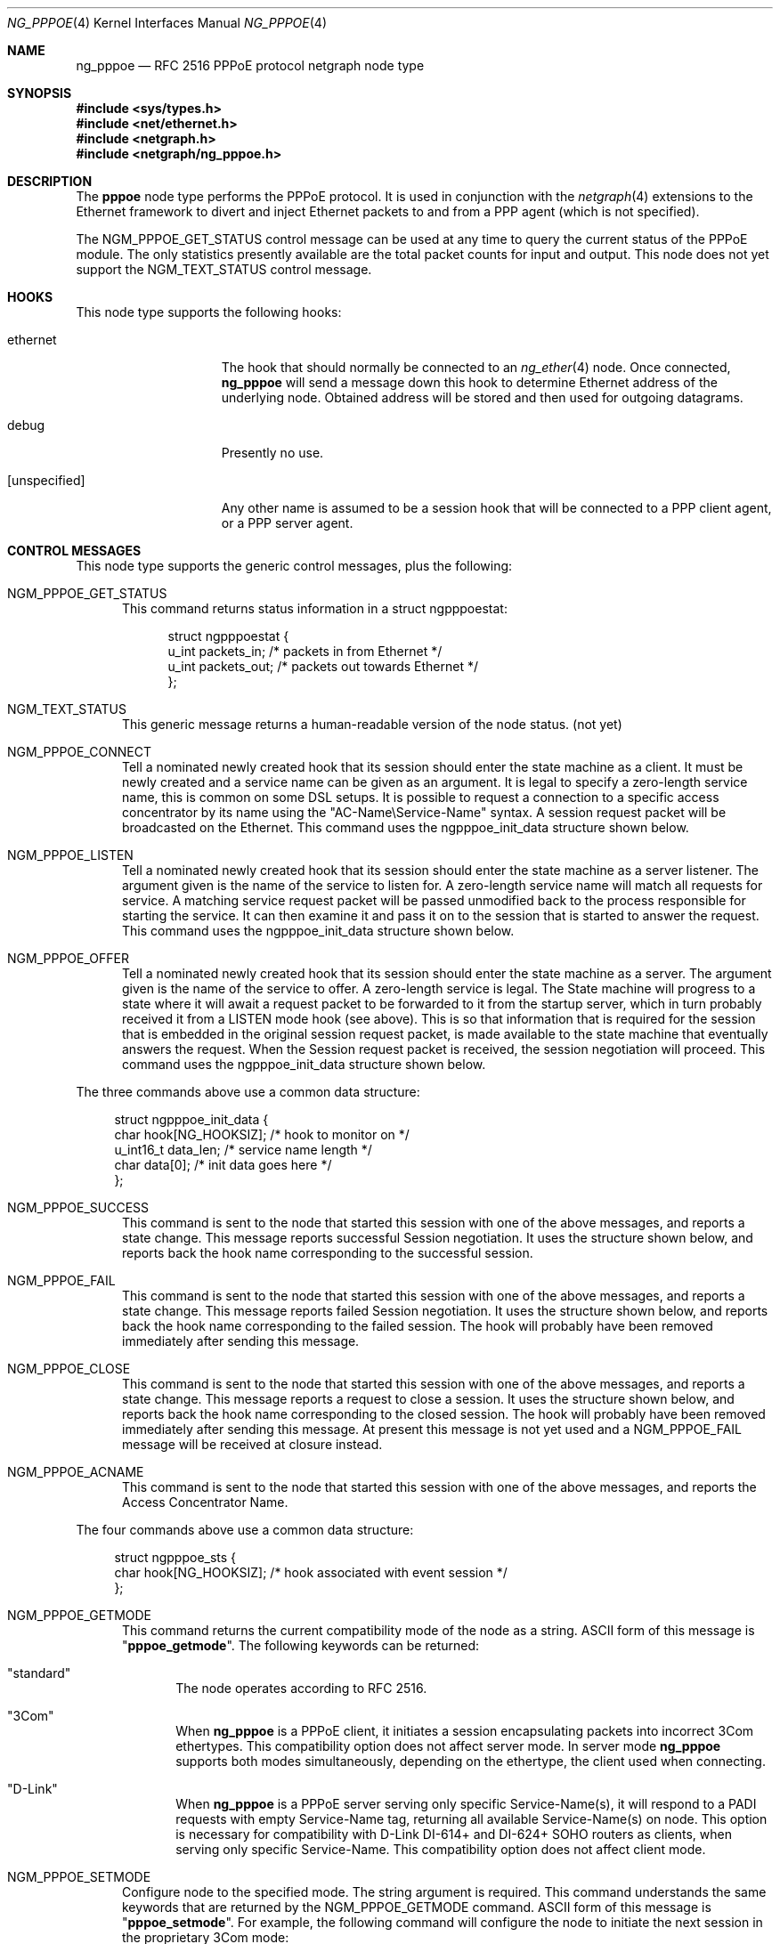 .\" Copyright (c) 1996-1999 Whistle Communications, Inc.
.\" All rights reserved.
.\"
.\" Subject to the following obligations and disclaimer of warranty, use and
.\" redistribution of this software, in source or object code forms, with or
.\" without modifications are expressly permitted by Whistle Communications;
.\" provided, however, that:
.\" 1. Any and all reproductions of the source or object code must include the
.\"    copyright notice above and the following disclaimer of warranties; and
.\" 2. No rights are granted, in any manner or form, to use Whistle
.\"    Communications, Inc. trademarks, including the mark "WHISTLE
.\"    COMMUNICATIONS" on advertising, endorsements, or otherwise except as
.\"    such appears in the above copyright notice or in the software.
.\"
.\" THIS SOFTWARE IS BEING PROVIDED BY WHISTLE COMMUNICATIONS "AS IS", AND
.\" TO THE MAXIMUM EXTENT PERMITTED BY LAW, WHISTLE COMMUNICATIONS MAKES NO
.\" REPRESENTATIONS OR WARRANTIES, EXPRESS OR IMPLIED, REGARDING THIS SOFTWARE,
.\" INCLUDING WITHOUT LIMITATION, ANY AND ALL IMPLIED WARRANTIES OF
.\" MERCHANTABILITY, FITNESS FOR A PARTICULAR PURPOSE, OR NON-INFRINGEMENT.
.\" WHISTLE COMMUNICATIONS DOES NOT WARRANT, GUARANTEE, OR MAKE ANY
.\" REPRESENTATIONS REGARDING THE USE OF, OR THE RESULTS OF THE USE OF THIS
.\" SOFTWARE IN TERMS OF ITS CORRECTNESS, ACCURACY, RELIABILITY OR OTHERWISE.
.\" IN NO EVENT SHALL WHISTLE COMMUNICATIONS BE LIABLE FOR ANY DAMAGES
.\" RESULTING FROM OR ARISING OUT OF ANY USE OF THIS SOFTWARE, INCLUDING
.\" WITHOUT LIMITATION, ANY DIRECT, INDIRECT, INCIDENTAL, SPECIAL, EXEMPLARY,
.\" PUNITIVE, OR CONSEQUENTIAL DAMAGES, PROCUREMENT OF SUBSTITUTE GOODS OR
.\" SERVICES, LOSS OF USE, DATA OR PROFITS, HOWEVER CAUSED AND UNDER ANY
.\" THEORY OF LIABILITY, WHETHER IN CONTRACT, STRICT LIABILITY, OR TORT
.\" (INCLUDING NEGLIGENCE OR OTHERWISE) ARISING IN ANY WAY OUT OF THE USE OF
.\" THIS SOFTWARE, EVEN IF WHISTLE COMMUNICATIONS IS ADVISED OF THE POSSIBILITY
.\" OF SUCH DAMAGE.
.\"
.\" Author: Archie Cobbs <archie@FreeBSD.org>
.\"
.\" $FreeBSD: src/share/man/man4/ng_pppoe.4,v 1.39.2.2.8.1 2010/12/21 17:10:29 kensmith Exp $
.\" $Whistle: ng_pppoe.8,v 1.1 1999/01/25 23:46:27 archie Exp $
.\"
.Dd December 27, 2007
.Dt NG_PPPOE 4
.Os
.Sh NAME
.Nm ng_pppoe
.Nd RFC 2516 PPPoE protocol netgraph node type
.Sh SYNOPSIS
.In sys/types.h
.In net/ethernet.h
.In netgraph.h
.In netgraph/ng_pppoe.h
.Sh DESCRIPTION
The
.Nm pppoe
node type performs the PPPoE protocol.
It is used in conjunction with the
.Xr netgraph 4
extensions to the Ethernet framework to divert and inject Ethernet packets
to and from a PPP agent (which is not specified).
.Pp
The
.Dv NGM_PPPOE_GET_STATUS
control message can be used at any time to query the current status
of the PPPoE module.
The only statistics presently available are the
total packet counts for input and output.
This node does not yet support
the
.Dv NGM_TEXT_STATUS
control message.
.Sh HOOKS
This node type supports the following hooks:
.Pp
.Bl -tag -width [unspecified]
.It Dv ethernet
The hook that should normally be connected to an
.Xr ng_ether 4
node.
Once connected,
.Nm
will send a message down this hook to determine Ethernet address of
the underlying node.
Obtained address will be stored and then used for outgoing datagrams.
.It Dv debug
Presently no use.
.It Dv [unspecified]
Any other name is assumed to be a session hook that will be connected to
a PPP client agent, or a PPP server agent.
.El
.Sh CONTROL MESSAGES
This node type supports the generic control messages, plus the following:
.Bl -tag -width 3n
.It Dv NGM_PPPOE_GET_STATUS
This command returns status information in a
.Dv "struct ngpppoestat" :
.Bd -literal -offset 4n
struct ngpppoestat {
    u_int   packets_in;     /* packets in from Ethernet */
    u_int   packets_out;    /* packets out towards Ethernet */
};
.Ed
.It Dv NGM_TEXT_STATUS
This generic message returns a human-readable version of the node status.
(not yet)
.It Dv NGM_PPPOE_CONNECT
Tell a nominated newly created hook that its session should enter
the state machine as a client.
It must be newly created and a service name can be given as an argument.
It is legal to specify a zero-length service name, this is common
on some DSL setups.
It is possible to request a connection to a specific
access concentrator by its name using the "AC-Name\\Service-Name" syntax.
A session request packet will be broadcasted on the Ethernet.
This command uses the
.Dv ngpppoe_init_data
structure shown below.
.It Dv NGM_PPPOE_LISTEN
Tell a nominated newly created hook that its session should enter
the state machine as a server listener.
The argument
given is the name of the service to listen for.
A zero-length service name will match all requests for service.
A matching service request
packet will be passed unmodified back to the process responsible
for starting the service.
It can then examine it and pass it on to
the session that is started to answer the request.
This command uses the
.Dv ngpppoe_init_data
structure shown below.
.It Dv NGM_PPPOE_OFFER
Tell a nominated newly created hook that its session should enter
the state machine as a server.
The argument given is the name of the service to offer.
A zero-length service
is legal.
The State machine will progress to a state where it will await
a request packet to be forwarded to it from the startup server,
which in turn probably received it from a LISTEN mode hook (see above).
This is so
that information that is required for the session that is embedded in
the original session request packet, is made available to the state machine
that eventually answers the request.
When the Session request packet is
received, the session negotiation will proceed.
This command uses the
.Dv ngpppoe_init_data
structure shown below.
.El
.Pp
The three commands above use a common data structure:
.Bd -literal -offset 4n
struct ngpppoe_init_data {
    char       hook[NG_HOOKSIZ];       /* hook to monitor on */
    u_int16_t  data_len;               /* service name length */
    char       data[0];                /* init data goes here */
};
.Ed
.Bl -tag -width 3n
.It Dv NGM_PPPOE_SUCCESS
This command is sent to the node that started this session with one of the
above messages, and reports a state change.
This message reports successful Session negotiation.
It uses the structure shown below, and
reports back the hook name corresponding to the successful session.
.It Dv NGM_PPPOE_FAIL
This command is sent to the node that started this session with one of the
above messages, and reports a state change.
This message reports failed Session negotiation.
It uses the structure shown below, and
reports back the hook name corresponding to the failed session.
The hook will probably have been removed immediately after sending this
message.
.It Dv NGM_PPPOE_CLOSE
This command is sent to the node that started this session with one of the
above messages, and reports a state change.
This message reports a request to close a session.
It uses the structure shown below, and
reports back the hook name corresponding to the closed session.
The hook will probably have been removed immediately after sending this
message.
At present this message is not yet used and a
.Dv NGM_PPPOE_FAIL
message
will be received at closure instead.
.It Dv NGM_PPPOE_ACNAME
This command is sent to the node that started this session with one of the
above messages, and reports the Access Concentrator Name.
.El
.Pp
The four commands above use a common data structure:
.Bd -literal -offset 4n
struct ngpppoe_sts {
    char    hook[NG_HOOKSIZ];    /* hook associated with event session */
};
.Ed
.Bl -tag -width 3n
.It Dv NGM_PPPOE_GETMODE
This command returns the current compatibility mode of the node
as a string.
.Tn ASCII
form of this message is
.Qq Li pppoe_getmode .
The following keywords can be returned:
.Bl -tag -width 3n
.It Qq standard
The node operates according to RFC 2516.
.It Qq 3Com
When
.Nm
is a PPPoE client, it initiates a session encapsulating packets into
incorrect 3Com ethertypes.
This compatibility option does not affect server mode.
In server mode
.Nm
supports both modes simultaneously, depending on the ethertype, the
client used when connecting.
.It Qq D-Link
When
.Nm
is a PPPoE server serving only specific Service-Name(s), it will respond
to a PADI requests with empty Service-Name tag, returning all available
Service-Name(s) on node.
This option is necessary for compatibility with D-Link DI-614+ and DI-624+
SOHO routers as clients, when serving only specific Service-Name.
This compatibility option does not affect client mode.
.El
.It Dv NGM_PPPOE_SETMODE
Configure node to the specified mode.
The string argument is required.
This command understands the same keywords that are returned by the
.Dv NGM_PPPOE_GETMODE
command.
.Tn ASCII
form of this message is
.Qq Li pppoe_setmode .
For example, the following command will configure the node to initiate
the next session in the proprietary 3Com mode:
.Bd -literal -offset indent
ngctl msg fxp0:orphans pppoe_setmode '"3Com"'
.Ed
.It Dv NGM_PPPOE_SETENADDR
Set the node Ethernet address for outgoing datagrams.
This message is important when a node has failed to obtain an Ethernet
address from its peer on the
.Dv ethernet
hook, or when user wants to override this address with another one.
.Tn ASCII
form of this message is
.Qq Li setenaddr .
.El
.Sh SHUTDOWN
This node shuts down upon receipt of a
.Dv NGM_SHUTDOWN
control message, when all session have been disconnected or when the
.Dv ethernet
hook is disconnected.
.Sh EXAMPLES
The following code uses
.Dv libnetgraph
to set up a
.Nm
node and connect it to both a socket node and an Ethernet node.
It can handle the case of when a
.Nm
node is already attached to the Ethernet.
It then starts a client session.
.Bd -literal
#include <stdio.h>
#include <stdlib.h>
#include <string.h>
#include <ctype.h>
#include <unistd.h>
#include <sysexits.h>
#include <errno.h>
#include <err.h>

#include <sys/types.h>
#include <sys/socket.h>
#include <sys/select.h>
#include <net/ethernet.h>

#include <netgraph.h>
#include <netgraph/ng_ether.h>
#include <netgraph/ng_pppoe.h>
#include <netgraph/ng_socket.h>
static int setup(char *ethername, char *service, char *sessname,
				int *dfd, int *cfd);

int
main()
{
	int  fd1, fd2;
	setup("xl0", NULL, "fred", &fd1, &fd2);
	sleep (30);
}

static int
setup(char *ethername, char *service, char *sessname,
			int *dfd, int *cfd)
{
	struct ngm_connect ngc;	/* connect */
	struct ngm_mkpeer mkp;	/* mkpeer */
	/******** nodeinfo stuff **********/
	u_char          rbuf[2 * 1024];
	struct ng_mesg *const resp = (struct ng_mesg *) rbuf;
	struct hooklist *const hlist
			= (struct hooklist *) resp->data;
	struct nodeinfo *const ninfo = &hlist->nodeinfo;
	int             ch, no_hooks = 0;
	struct linkinfo *link;
	struct nodeinfo *peer;
	/****message to connect PPPoE session*****/
	struct {
		struct ngpppoe_init_data idata;
		char            service[100];
	}               message;
	/********tracking our little graph ********/
	char            path[100];
	char            source_ID[NG_NODESIZ];
	char            pppoe_node_name[100];
	int             k;

	/*
	 * Create the data and control sockets
	 */
	if (NgMkSockNode(NULL, cfd, dfd) < 0) {
		return (errno);
	}
	/*
	 * find the ether node of the name requested by asking it for
	 * it's inquiry information.
	 */
	if (strlen(ethername) > 16)
		return (EINVAL);
	sprintf(path, "%s:", ethername);
	if (NgSendMsg(*cfd, path, NGM_GENERIC_COOKIE,
		      NGM_LISTHOOKS, NULL, 0) < 0) {
		return (errno);
	}
	/*
	 * the command was accepted so it exists. Await the reply (It's
	 * almost certainly already waiting).
	 */
	if (NgRecvMsg(*cfd, resp, sizeof(rbuf), NULL) < 0) {
		return (errno);
	}
	/**
	 * The following is available about the node:
	 * ninfo->name		(string)
	 * ninfo->type		(string)
	 * ninfo->id		(u_int32_t)
	 * ninfo->hooks		(u_int32_t) (count of hooks)
	 * check it is the correct type. and get it's ID for use
	 * with mkpeer later.
	 */
	if (strncmp(ninfo->type, NG_ETHER_NODE_TYPE,
		    strlen(NG_ETHER_NODE_TYPE)) != 0) {
		return (EPROTOTYPE);
	}
	sprintf(source_ID, "[%08x]:", ninfo->id);

	/*
	 * look for a hook already attached.
	 */
	for (k = 0; k < ninfo->hooks; k++) {
		/**
		 * The following are available about each hook.
		 * link->ourhook	(string)
		 * link->peerhook	(string)
		 * peer->name		(string)
		 * peer->type		(string)
		 * peer->id		(u_int32_t)
		 * peer->hooks		(u_int32_t)
		 */
		link = &hlist->link[k];
		peer = &hlist->link[k].nodeinfo;

		/* Ignore debug hooks */
		if (strcmp("debug", link->ourhook) == 0)
			continue;

		/* If the orphans hook is attached, use that */
		if (strcmp(NG_ETHER_HOOK_ORPHAN,
		    link->ourhook) == 0) {
			break;
		}
		/* the other option is the 'divert' hook */
		if (strcmp("NG_ETHER_HOOK_DIVERT",
		    link->ourhook) == 0) {
			break;
		}
	}

	/*
	 * See if we found a hook there.
	 */
	if (k < ninfo->hooks) {
		if (strcmp(peer->type, NG_PPPOE_NODE_TYPE) == 0) {
			/*
			 * If it's a type PPPoE, we skip making one
			 * ourself, but we continue, using
			 * the existing one.
			 */
			sprintf(pppoe_node_name, "[%08x]:", peer->id);
		} else {
			/*
			 * There is already someone hogging the data,
			 * return an error. Some day we'll try
			 * daisy-chaining..
			 */
			return (EBUSY);
		}
	} else {

		/*
		 * Try make a node of type PPPoE against node "ID"
		 * On hook NG_ETHER_HOOK_ORPHAN.
		 */
		snprintf(mkp.type, sizeof(mkp.type),
			 "%s", NG_PPPOE_NODE_TYPE);
		snprintf(mkp.ourhook, sizeof(mkp.ourhook),
			 "%s", NG_ETHER_HOOK_ORPHAN);
		snprintf(mkp.peerhook, sizeof(mkp.peerhook),
			 "%s", NG_PPPOE_HOOK_ETHERNET);
		/* Send message */
		if (NgSendMsg(*cfd, source_ID, NGM_GENERIC_COOKIE,
			      NGM_MKPEER, &mkp, sizeof(mkp)) < 0) {
			return (errno);
		}
		/*
		 * Work out a name for the new node.
		 */
		sprintf(pppoe_node_name, "%s:%s",
			source_ID, NG_ETHER_HOOK_ORPHAN);
	}
	/*
	 * We now have a PPPoE node attached to the Ethernet
	 * card. The Ethernet is addressed as ethername: The PPPoE
	 * node is addressed as pppoe_node_name: attach to it.
	 * Connect socket node to specified node Use the same hook
	 * name on both ends of the link.
	 */
	snprintf(ngc.path, sizeof(ngc.path), "%s", pppoe_node_name);
	snprintf(ngc.ourhook, sizeof(ngc.ourhook), "%s", sessname);
	snprintf(ngc.peerhook, sizeof(ngc.peerhook), "%s", sessname);

	if (NgSendMsg(*cfd, ".:", NGM_GENERIC_COOKIE,
		      NGM_CONNECT, &ngc, sizeof(ngc)) < 0) {
		return (errno);
	}

#ifdef	NONSTANDARD
	/*
	 * In some cases we are speaking to 3Com hardware, so
	 * configure node to non-standard mode.
	 */
	if (NgSendMsg(*cfd, ngc.path, NGM_PPPOE_COOKIE,
			NGM_PPPOE_SETMODE, NG_PPPOE_NONSTANDARD,
			strlen(NG_PPPOE_NONSTANDARD) + 1) == -1) {
		return (errno);
	}
#endif

	/*
	 * Send it a message telling it to start up.
	 */
	bzero(&message, sizeof(message));
	snprintf(message.idata.hook, sizeof(message.idata.hook),
				"%s", sessname);
	if (service == NULL) {
		message.idata.data_len = 0;
	} else {
		snprintf(message.idata.data,
			 sizeof(message.idata.data), "%s", service);
		message.idata.data_len = strlen(service);
	}
	/* Tell session/hook to start up as a client */
	if (NgSendMsg(*cfd, ngc.path,
		      NGM_PPPOE_COOKIE, NGM_PPPOE_CONNECT, &message.idata,
		      sizeof(message.idata) + message.idata.data_len) < 0) {
		return (errno);
	}
	return (0);
}
.Ed
.Sh SEE ALSO
.Xr netgraph 3 ,
.Xr netgraph 4 ,
.Xr ng_ether 4 ,
.Xr ng_ppp 4 ,
.Xr ng_socket 4 ,
.Xr ngctl 8 ,
.Xr ppp 8
.Rs
.%A L. Mamakos
.%A K. Lidl
.%A J. Evarts
.%A D. Carrel
.%A D. Simone
.%A R. Wheeler
.%T "A Method for transmitting PPP over Ethernet (PPPoE)"
.%O RFC 2516
.Re
.Sh HISTORY
The
.Nm
node type was implemented in
.Fx 4.0 .
.Sh AUTHORS
.An Julian Elischer Aq julian@FreeBSD.org
